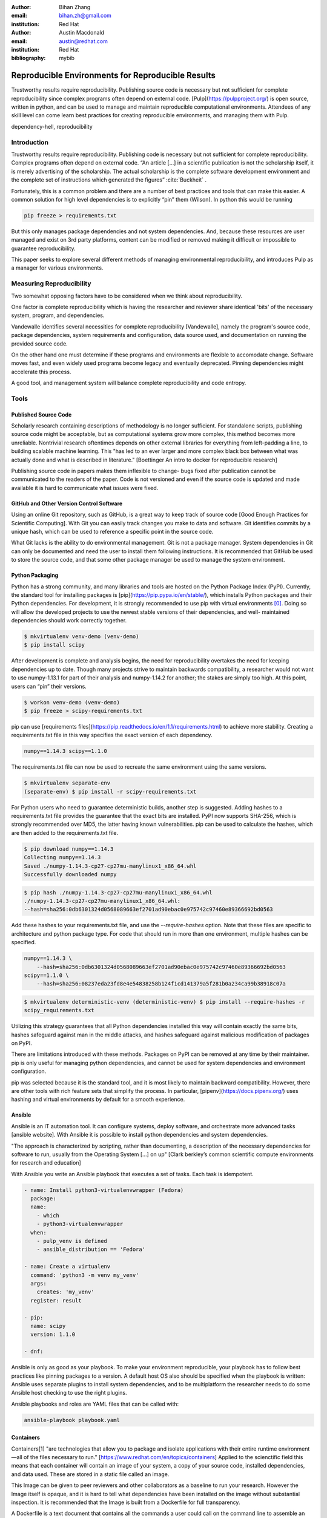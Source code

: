 :author: Bihan Zhang
:email: bihan.zh@gmail.com
:institution: Red Hat

:author: Austin Macdonald
:email: austin@redhat.com
:institution: Red Hat

:bibliography: mybib

--------------------------------------------------
Reproducible Environments for Reproducible Results
--------------------------------------------------

.. class:: abstract

   Trustworthy results require reproducibility. Publishing source code is
   necessary but not sufficient for complete reproducibility since complex
   programs often depend on external code. [Pulp](https://pulpproject.org/) is
   open source, written in python, and can be used to manage and maintain
   reproducible computational environments. Attendees of any skill level can
   come learn best practices for creating reproducible environments, and
   managing them with Pulp.


.. class:: keywords

   dependency-hell, reproducibility


Introduction
============

Trustworthy results require reproducibility. Publishing code is necessary but
not sufficient for complete reproducibility. Complex programs often depend on
external code. “An article […] in a scientific publication is not the
scholarship itself, it is merely advertising of the scholarship. The actual
scholarship is the complete software development environment and the complete
set of instructions which generated the figures” :cite:`Buckheit` .

Fortunately, this is a common problem and there are a number of best practices
and tools that can make this easier. A common solution for high level
dependencies is to explicitly “pin” them (Wilson). In python this would be
running

.. code-block:: bash

   pip freeze > requirements.txt


But this only manages package dependencies and not system dependencies. And,
because these resources are user managed and exist on 3rd party platforms,
content can be modified or removed making it difficult or impossible to
guarantee reproducibility.

This paper seeks to explore several different methods of managing environmental
reproducibility, and introduces Pulp as a manager for various environments.


Measuring Reproducibility
=========================

Two somewhat opposing factors have to be considered when we think about reproducibility.

One factor is complete reproducibility which is having the researcher and reviewer share identical
'bits' of the necessary system, program, and dependencies.

Vandewalle identifies several necessities for complete reproducibility
[Vandewalle], namely the program's source code, package dependencies, system
requirements and configuration, data source used, and documentation on running
the provided source code.

On the other hand one must determine if these programs and environments are
flexible to accomodate change. Software moves fast, and even widely used programs become
legacy and eventually deprecated. Pinning dependencies might accelerate this
process.

A good tool, and management system will balance complete reproducibility and
code entropy.

Tools
=====

Published Source Code
---------------------

Scholarly research containing descriptions of methodology is no longer
sufficient.  For standalone scripts, publishing source code might be
acceptable, but as computational systems grow more complex, this method becomes
more unreliable. Nontrivial research oftentimes depends on other external
libraries for everything from left-padding a line, to building scalable machine
learning. This "has led to an ever larger and more complex black box between
what was actually done and what is described in literature." [Boettinger An
intro to docker for reproducible research]

Publishing source code in papers makes them inflexible to change- bugs fixed
after publication cannot be communicated to the readers of the paper. Code is
not versioned and even if the source code is updated and made available it is
hard to communicate what issues were fixed.

GitHub and Other Version Control Software
-----------------------------------------

Using an online Git repository, such as GitHub, is a great way to keep track of source code
[Good Enough Practices for Scientific Computing].  With Git you can easily
track changes you make to data and software. Git identifies commits by a unique
hash, which can be used to reference a specific point in the source code.

What Git lacks is the ability to do environmental management.  Git is not a
package manager. System dependencies in Git can only be documented and need
the user to install them following instructions.  It is recommended that GitHub be
used to store the source code, and that some other package manager be used to
manage the system environment.

Python Packaging
----------------

Python has a strong community, and many libraries and tools are hosted on the
Python Package Index (PyPI).  Currently, the standard tool for installing packages is
[pip](https://pip.pypa.io/en/stable/), which installs Python packages and their
Python dependencies. For development, it is strongly recommended to use pip
with virtual environments [0]_. Doing so will allow the developed
projects to use the newest stable versions of their dependencies, and well-
maintained dependencies should work correctly together.

.. code-block:: bash

   $ mkvirtualenv venv-demo (venv-demo)
   $ pip install scipy

After development is complete and analysis begins, the need for reproducibility
overtakes the need for keeping dependencies up to date. Though many projects strive
to maintain backwards compatibility, a researcher would not want to use
numpy-1.13.1 for part of their analysis and numpy-1.14.2 for another; the
stakes are simply too high. At this point, users can “pin” their versions.

.. code-block:: bash

   $ workon venv-demo (venv-demo)
   $ pip freeze > scipy-requirements.txt

pip can use [requirements
files](https://pip.readthedocs.io/en/1.1/requirements.html) to achieve more
stability. Creating a requirements.txt file in this way specifies the exact version
of each dependency.

.. code-block:: bash

   numpy==1.14.3 scipy==1.1.0

The requirements.txt file can now be used to recreate the same environment using
the same versions.

.. code-block:: bash

   $ mkvirtualenv separate-env
   (separate-env) $ pip install -r scipy-requirements.txt

For Python users who need to guarantee deterministic builds, another step is
suggested. Adding hashes to a requirements.txt file provides the guarantee that the
exact bits are installed. PyPI now supports SHA-256, which is strongly
recommended over MD5, the latter having known vulnerabilities. pip can be used to
calculate the hashes, which are then added to the requirements.txt file.

.. code-block:: bash

   $ pip download numpy==1.14.3
   Collecting numpy==1.14.3
   Saved ./numpy-1.14.3-cp27-cp27mu-manylinux1_x86_64.whl
   Successfully downloaded numpy

.. code-block:: bash

   $ pip hash ./numpy-1.14.3-cp27-cp27mu-manylinux1_x86_64.whl
   ./numpy-1.14.3-cp27-cp27mu-manylinux1_x86_64.whl:
   --hash=sha256:0db6301324d0568089663ef2701ad90ebac0e975742c97460e89366692bd0563

Add these hashes to your requirements.txt file, and use the `--require-hashes`
option. Note that these files are specific to architecture and python package type.
For code that should run in more than one environment, multiple hashes can be
specified.

.. code-block:: bash

   numpy==1.14.3 \
       --hash=sha256:0db6301324d0568089663ef2701ad90ebac0e975742c97460e89366692bd0563
   scipy==1.1.0 \
       --hash=sha256:08237eda23fd8e4e54838258b124f1cd141379a5f281b0a234ca99b38918c07a

.. code-block:: bash

   $ mkvirtualenv deterministic-venv (deterministic-venv) $ pip install --require-hashes -r
   scipy_requirements.txt

Utilizing this strategy guarantees that all Python dependencies installed this
way will contain exactly the same bits, hashes safeguard against man in the 
middle attacks, and hashes safeguard against malicious modification of packages
on PyPI.

There are limitations introduced with these methods. Packages on PyPI can be
removed at any time by their maintainer. pip is only useful for managing python
dependencies, and cannot be used for system dependencies and environment
configuration.

pip was selected because it is the standard tool, and it is most likely to
maintain backward compatibility. However, there are other tools with rich
feature sets that simplify the process. In particular,
[pipenv](https://docs.pipenv.org/) uses hashing and virtual environments by
default for a smooth experience.


Ansible
-------

Ansible is an IT automation tool. It can configure systems, deploy software,
and orchestrate more advanced tasks [ansible website]. With Ansible it is
possible to install python dependencies and system dependencies.

"The approach is characterized by scripting, rather than documenting, a
description of the necessary dependencies for software to run, usually from the
Operating System [...] on up" [Clark berkley’s common scientific compute
environments for research and education]


With Ansible you write an Ansible playbook that executes a set of tasks. Each
task is idempotent.


.. code-block:: yaml

   - name: Install python3-virtualenvwrapper (Fedora)
     package:
     name:
       - which
       - python3-virtualenvwrapper
     when:
       - pulp_venv is defined
       - ansible_distribution == 'Fedora'

   - name: Create a virtualenv
     command: 'python3 -m venv my_venv'
     args:
       creates: 'my_venv'
     register: result

   - pip:
     name: scipy
     version: 1.1.0

   - dnf:


Ansible is only as good as your playbook. To make your environment
reproducible, your playbook has to follow best practices like pinning packages
to a version. A default host OS also should be specified when the playbook is
written: Ansible uses separate plugins to install system dependencies, and to
be multiplatform the researcher needs to do some Ansible host checking to use
the right plugins.

Ansible playbooks and roles are YAML files that can be called with:

.. code-block:: bash

    ansible-playbook playbook.yaml

Containers
----------

Containers[1] "are technologies that allow you to package and isolate
applications with their entire runtime environment—all of the files
necessary to run." [https://www.redhat.com/en/topics/containers]
Applied to the scienctific field this means that each container will contain
an image of your system, a copy of your source code, installed dependencies,
and data used. These are stored in a static file called an image.

This Image can be given to peer reviewers and other collaborators as a baseline
to run your research. However the Image itself is opaque, and it is hard to tell
what dependencies have been installed on the image without substantial inspection.
It is recommended that the Image is built from a Dockerfile for full transparency.

A Dockerfile is a text document that contains all the commands a user could call
on the command line to assemble an image [https://docs.docker.com/engine/reference/builder/].

This example dockerfile creates an Ubuntu image and installs SciPy and NumPy on it.

.. code-block:: text

   FROM ubuntu:16.04
   RUN pip install scipy --hash=sha256:0db6301324d0568089663ef2701ad90ebac0e975742c97460e89366692bd0563


An Dockerfile can be built by running

.. code-block:: bash

   docker build


Note that while the Docker image is immutable, running `docker build` on the
same Dockerfile does not guarantee an identical image, unless best practices
were followed.

Dockerfiles can be kept in GitHub, and linked to DockerHub so that the
image is rebuilt with every change to the Dockerfile. This is the best of both
worlds- an immutable image is managed by DockerHub, but documentation on how
that image was built is kept under version control.

DockerHub identifies images by their digest, so the chance of collision is low.
Sharing a DockerHub managed image can be done by providing your docker repository
and a digest.

.. code-block:: bash

    docker pull internal-registry/my-project@sha256:b2ea388fdbabb22f10f2e9ecccaccf9efc3a11fbd987cf299c79825a65b62751


The downside of Docker Images is that docker is high in entropy. The Docker
Engine has no long-term support version [https://github.com/moby/moby/issues/20424].
This could result in `docker load` suddenly not working [https://github.com/moby/moby/issues/20380]
after upgrading system docker to a later version.




Environmental Management

No matter with which tool you are working with, even if you follow the best
practices- referencing packages with hashes, you are at the mercy of the
upstream repository. Packages are user managed and exist on 3rd party platforms, content can be modified or removed making it difficult
or impossible to guarantee reproducibility. The only way to guarantee reproducibility is to create and host your own repositories.

Given all these tools one needs to manage, it would be more efficient to do so from a centralized place.
It is a lot easier to learn one tool, rather than a tool for each content type. With one t
package management is inherently complicated. Each content type handles the complexities in a different way- usually tools
are built and optimized for a single content type. Context switching between these tools consume human RAM cycles.


Pulp
----

Pulp is an open source repository manager [2]_ that can be used to create immutable computational
environments that can be easily verified and shared. With Pulp you can host and manage multiple
PyPI-like instances, each containing your packages and their dependencies. Every repository is
versioned, and each version is guaranteed to be immutable, so you can give your collaborators
and reviewers access to an unchanging snapshot. 

How Pulp can help you (sample workflows)
    Preserving an environment for peer reviewers and future reproducers
    In-house mirror for low bandwidth research stations
    Vetting external dependencies
    Advanced steps: manage your containerized environment
    Advanced steps: manage your ansible roles
Demo of basic Pulp upload and publish workflow


Summary
=======

Acknowledgements
================

References
==========


.. [0] A virtual environment, often abbreviated “virtualenv” or “venv”,
    is an isolated python environments that is used to prevent projects and their
    dependencies from interfering with with each other. Under the hood, virtual
    environments work by managing the PYTHON_PATH (TODO: is this the right var
    name?) Another benefit of virtual environments is that they do not require root
    privileges and are safer to use.


.. [1] Most often people think of Docker containers when the word
    container is mentioned. Docker is the most well known, however Docker schema,
    and standards are not well documented.  Containers in this case can refer to
    Linux Container which is a superset of Docker Containers, Rkt, LXC, and other
    implementations. While most of the ideas discussed here will be generic
    across containers, the Docker container, and DockerHub will be used as
    examples, due largely in part to their popularity.

.. [2] There are several closed sourced
